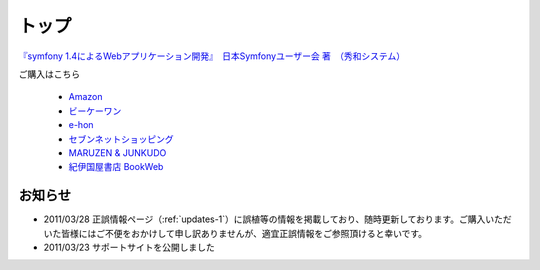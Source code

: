 トップ
======

.. figure:: _static/images/sf14book-image.jpg

`『symfony 1.4によるWebアプリケーション開発』　日本Symfonyユーザー会 著　（秀和システム） <http://www.shuwasystem.co.jp/products/7980html/2934.html>`_

ご購入はこちら

   * `Amazon <http://www.amazon.co.jp/gp/product/4798029343/ref=as_li_ss_tl?ie=UTF8&tag=innx01-22&linkCode=as2&camp=247&creative=7399&creativeASIN=4798029343>`_
   * `ビーケーワン <http://www.bk1.jp/product/03392317>`_
   * `e-hon <http://www.e-hon.ne.jp/bec/SA/Detail?refShinCode=0100000000000032564150&Action_id=121&Sza_id=GG>`_
   * `セブンネットショッピング <http://www.7netshopping.jp/books/detail/-/accd/1106019683>`_
   * `MARUZEN & JUNKUDO <http://www.junkudo.co.jp/detail.jsp?ID=0112453387>`_
   * `紀伊国屋書店 BookWeb <http://bookweb.kinokuniya.co.jp/htm/4798029343.html>`_

--------
お知らせ
--------

* 2011/03/28 正誤情報ページ（\ :ref:`updates-1`\ ）に誤植等の情報を掲載しており、随時更新しております。ご購入いただいた皆様にはご不便をおかけして申し訳ありませんが、適宜正誤情報をご参照頂けると幸いです。
* 2011/03/23 サポートサイトを公開しました





